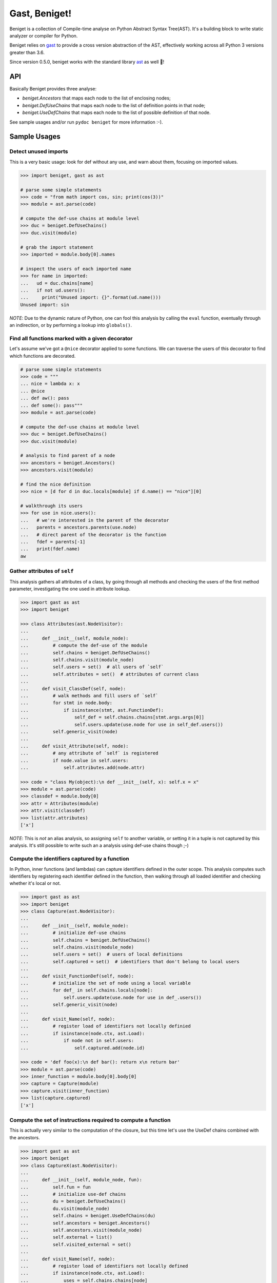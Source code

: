 Gast, Beniget!
==============

Beniget is a collection of Compile-time analyse on Python Abstract Syntax Tree(AST).
It's a building block to write static analyzer or compiler for Python.

Beniget relies on `gast <https://pypi.org/project/gast/>`_ to provide a cross
version abstraction of the AST, effectively working across all Python 3 versions greater than 3.6.

Since version 0.5.0, beniget works with the standard library `ast <https://docs.python.org/3/library/ast.html#module-ast>`_ as well 🥳!

API
---

Basically Beniget provides three analyse:

- `beniget.Ancestors` that maps each node to the list of enclosing nodes;
- `beniget.DefUseChains` that maps each node to the list of definition points in that node;
- `beniget.UseDefChains` that maps each node to the list of possible definition of that node.

See sample usages and/or run ``pydoc beniget`` for more information :-).


Sample Usages
-------------

Detect unused imports
*********************

This is a very basic usage: look for def without any use, and warn about them, focusing on imported values.

.. code:: python

    >>> import beniget, gast as ast

    # parse some simple statements
    >>> code = "from math import cos, sin; print(cos(3))"
    >>> module = ast.parse(code)

    # compute the def-use chains at module level
    >>> duc = beniget.DefUseChains()
    >>> duc.visit(module)

    # grab the import statement
    >>> imported = module.body[0].names

    # inspect the users of each imported name
    >>> for name in imported:
    ...   ud = duc.chains[name]
    ...   if not ud.users():
    ...     print("Unused import: {}".format(ud.name()))
    Unused import: sin

*NOTE*: Due to the dynamic nature of Python, one can fool this analysis by
calling the ``eval`` function, eventually through an indirection, or by performing a lookup
into ``globals()``.

Find all functions marked with a given decorator
************************************************

Let's assume we've got a ``@nice`` decorator applied to some functions. We can traverse the users
of this decorator to find which functions are decorated.

.. code:: python

    # parse some simple statements
    >>> code = """
    ... nice = lambda x: x
    ... @nice
    ... def aw(): pass
    ... def some(): pass"""
    >>> module = ast.parse(code)

    # compute the def-use chains at module level
    >>> duc = beniget.DefUseChains()
    >>> duc.visit(module)

    # analysis to find parent of a node
    >>> ancestors = beniget.Ancestors()
    >>> ancestors.visit(module)

    # find the nice definition
    >>> nice = [d for d in duc.locals[module] if d.name() == "nice"][0]

    # walkthrough its users
    >>> for use in nice.users():
    ...   # we're interested in the parent of the decorator
    ...   parents = ancestors.parents(use.node)
    ...   # direct parent of the decorator is the function
    ...   fdef = parents[-1]
    ...   print(fdef.name)
    aw

Gather attributes of ``self``
*****************************

This analysis gathers all attributes of a class, by going through all methods and checking
the users of the first method parameter, investigating the one used in attribute lookup.

.. code:: python

    >>> import gast as ast
    >>> import beniget

    >>> class Attributes(ast.NodeVisitor):
    ...
    ...     def __init__(self, module_node):
    ...         # compute the def-use of the module
    ...         self.chains = beniget.DefUseChains()
    ...         self.chains.visit(module_node)
    ...         self.users = set()  # all users of `self`
    ...         self.attributes = set()  # attributes of current class
    ...
    ...     def visit_ClassDef(self, node):
    ...         # walk methods and fill users of `self`
    ...         for stmt in node.body:
    ...             if isinstance(stmt, ast.FunctionDef):
    ...                 self_def = self.chains.chains[stmt.args.args[0]]
    ...                 self.users.update(use.node for use in self_def.users())
    ...         self.generic_visit(node)
    ...
    ...     def visit_Attribute(self, node):
    ...         # any attribute of `self` is registered
    ...         if node.value in self.users:
    ...             self.attributes.add(node.attr)

    >>> code = "class My(object):\n def __init__(self, x): self.x = x"
    >>> module = ast.parse(code)
    >>> classdef = module.body[0]
    >>> attr = Attributes(module)
    >>> attr.visit(classdef)
    >>> list(attr.attributes)
    ['x']

*NOTE*: This is *not* an alias analysis, so assigning ``self`` to another variable, or
setting it in a tuple is not captured by this analysis. It's still possible to write such an
a analysis using def-use chains though ;-)

Compute the identifiers captured by a function
**********************************************

In Python, inner functions (and lambdas) can capture identifiers defined in the outer scope.
This analysis computes such identifiers by registering each identifier defined in the function,
then walking through all loaded identifier and checking whether it's local or not.

.. code:: python

    >>> import gast as ast
    >>> import beniget
    >>> class Capture(ast.NodeVisitor):
    ...
    ...     def __init__(self, module_node):
    ...         # initialize def-use chains
    ...         self.chains = beniget.DefUseChains()
    ...         self.chains.visit(module_node)
    ...         self.users = set()  # users of local definitions
    ...         self.captured = set()  # identifiers that don't belong to local users
    ...
    ...     def visit_FunctionDef(self, node):
    ...         # initialize the set of node using a local variable
    ...         for def_ in self.chains.locals[node]:
    ...             self.users.update(use.node for use in def_.users())
    ...         self.generic_visit(node)
    ...
    ...     def visit_Name(self, node):
    ...         # register load of identifiers not locally definied
    ...         if isinstance(node.ctx, ast.Load):
    ...             if node not in self.users:
    ...                 self.captured.add(node.id)

    >>> code = 'def foo(x):\n def bar(): return x\n return bar'
    >>> module = ast.parse(code)
    >>> inner_function = module.body[0].body[0]
    >>> capture = Capture(module)
    >>> capture.visit(inner_function)
    >>> list(capture.captured)
    ['x']

Compute the set of instructions required to compute a function
**************************************************************

This is actually very similar to the computation of the closure, but this time
let's use the UseDef chains combined with the ancestors.

.. code:: python

    >>> import gast as ast
    >>> import beniget
    >>> class CaptureX(ast.NodeVisitor):
    ...
    ...     def __init__(self, module_node, fun):
    ...         self.fun = fun
    ...         # initialize use-def chains
    ...         du = beniget.DefUseChains()
    ...         du.visit(module_node)
    ...         self.chains = beniget.UseDefChains(du)
    ...         self.ancestors = beniget.Ancestors()
    ...         self.ancestors.visit(module_node)
    ...         self.external = list()
    ...         self.visited_external = set()
    ...
    ...     def visit_Name(self, node):
    ...         # register load of identifiers not locally defined
    ...         if isinstance(node.ctx, ast.Load):
    ...             uses = self.chains.chains[node]
    ...             for use in uses:
    ...                 try:
    ...                     parents = self.ancestors.parents(use.node)
    ...                 except KeyError:
    ...                     return # a builtin
    ...                 if self.fun not in parents:
    ...                         parent = self.ancestors.parentStmt(use.node)
    ...                         if parent not in self.visited_external:
    ...                             self.visited_external.add(parent)
    ...                             self.external.append(parent)
    ...                             self.rec(parent)
    ...
    ...     def rec(self, node):
    ...         "walk definitions to find their operands's def"
    ...         if isinstance(node, ast.Assign):
    ...             self.visit(node.value)
    ...         # TODO: implement this for AugAssign etc


    >>> code = 'a = 1; b = [a, a]; c = len(b)\ndef foo():\n return c'
    >>> module = ast.parse(code)
    >>> function = module.body[3]
    >>> capturex = CaptureX(module, function)
    >>> capturex.visit(function)
    >>> # the three top level assignments have been captured!
    >>> list(map(type, capturex.external))
    [<class 'gast.gast.Assign'>, <class 'gast.gast.Assign'>, <class 'gast.gast.Assign'>]

Acknowledgments
---------------

Beniget is in Pierre Augier's debt, for he triggered the birth of beniget and provided
countless meaningful bug reports and advices. Trugarez!
